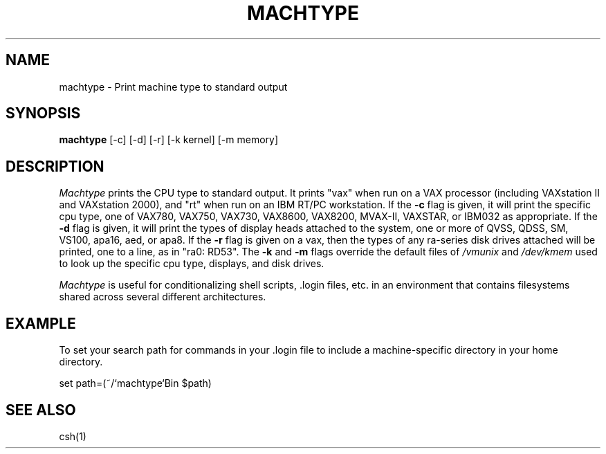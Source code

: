 .\"     -*- nroff -*- mode
.\"     $Source: /afs/dev.mit.edu/source/repository/athena/bin/machtype/machtype.1,v $
.\"     $Author: mar $
.\"     $Header: /afs/dev.mit.edu/source/repository/athena/bin/machtype/machtype.1,v 1.3 1987-08-28 10:27:07 mar Exp $

.TH MACHTYPE 1 "June 23, 1987"
.SH NAME
machtype \- Print machine type to standard output
.SH SYNOPSIS
.B machtype
[-c] [-d] [-r] [-k kernel] [-m memory]
.SH DESCRIPTION
.I Machtype
prints the CPU type to standard output.  It prints "vax" when run on a
VAX processor (including VAXstation II and VAXstation 2000), and "rt"
when run on an IBM RT/PC workstation.  If the
.B -c
flag is given, it will print the specific cpu type, one of
VAX780, VAX750, VAX730, VAX8600, VAX8200, MVAX-II, VAXSTAR, or IBM032
as appropriate.  If the
.B -d
flag is given, it will print the types of display heads attached to
the system, one or more of
QVSS, QDSS, SM, VS100, apa16, aed, or apa8.  If the
.B -r
flag is given on a vax, then the types of any ra-series disk drives
attached will be printed, one to a line, as in "ra0: RD53".  The
.B -k
and
.B -m
flags override the default files of
.I /vmunix
and
.I /dev/kmem
used to look up the specific cpu type, displays, and disk drives.
.PP
.I Machtype
is useful for conditionalizing shell scripts, .login files, etc. in an
environment that contains filesystems shared across several different
architectures.
.PP
.SH EXAMPLE
To set your search path for commands in your .login file to include a
machine-specific directory in your home directory.
.PP
set path=(~/`machtype`Bin $path)
.SH SEE ALSO
csh(1)
